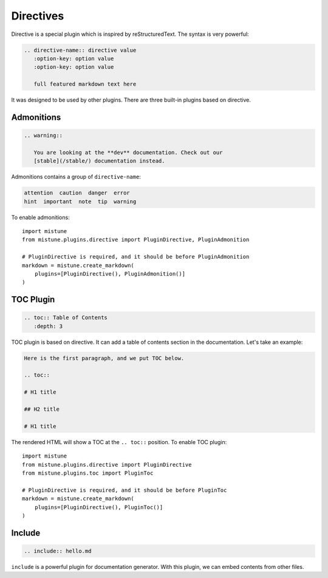 Directives
==========

Directive is a special plugin which is inspired by reStructuredText. The
syntax is very powerful:

.. code-block:: text

    .. directive-name:: directive value
       :option-key: option value
       :option-key: option value

       full featured markdown text here

It was designed to be used by other plugins. There are three built-in
plugins based on directive.

Admonitions
-----------

.. code-block:: text

    .. warning::

       You are looking at the **dev** documentation. Check out our
       [stable](/stable/) documentation instead.

Admonitions contains a group of ``directive-name``:

.. code-block:: text

    attention  caution  danger  error
    hint  important  note  tip  warning

To enable admonitions::

    import mistune
    from mistune.plugins.directive import PluginDirective, PluginAdmonition

    # PluginDirective is required, and it should be before PluginAdmonition
    markdown = mistune.create_markdown(
        plugins=[PluginDirective(), PluginAdmonition()]
    )


TOC Plugin
----------

.. code-block:: text

    .. toc:: Table of Contents
       :depth: 3

TOC plugin is based on directive. It can add a table of contents section in
the documentation. Let's take an example:

.. code-block:: text

   Here is the first paragraph, and we put TOC below.

   .. toc::

   # H1 title

   ## H2 title

   # H1 title

The rendered HTML will show a TOC at the ``.. toc::`` position. To enable
TOC plugin::

    import mistune
    from mistune.plugins.directive import PluginDirective
    from mistune.plugins.toc import PluginToc

    # PluginDirective is required, and it should be before PluginToc
    markdown = mistune.create_markdown(
        plugins=[PluginDirective(), PluginToc()]
    )

Include
-------

.. code-block:: text

    .. include:: hello.md

``include`` is a powerful plugin for documentation generator. With this
plugin, we can embed contents from other files.
